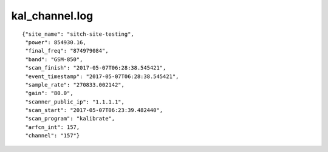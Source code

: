 kal_channel.log
---------------

::

  {"site_name": "sitch-site-testing",
   "power": 854930.16,
   "final_freq": "874979084",
   "band": "GSM-850",
   "scan_finish": "2017-05-07T06:28:38.545421",
   "event_timestamp": "2017-05-07T06:28:38.545421",
   "sample_rate": "270833.002142",
   "gain": "80.0",
   "scanner_public_ip": "1.1.1.1",
   "scan_start": "2017-05-07T06:23:39.482440",
   "scan_program": "kalibrate",
   "arfcn_int": 157,
   "channel": "157"}
